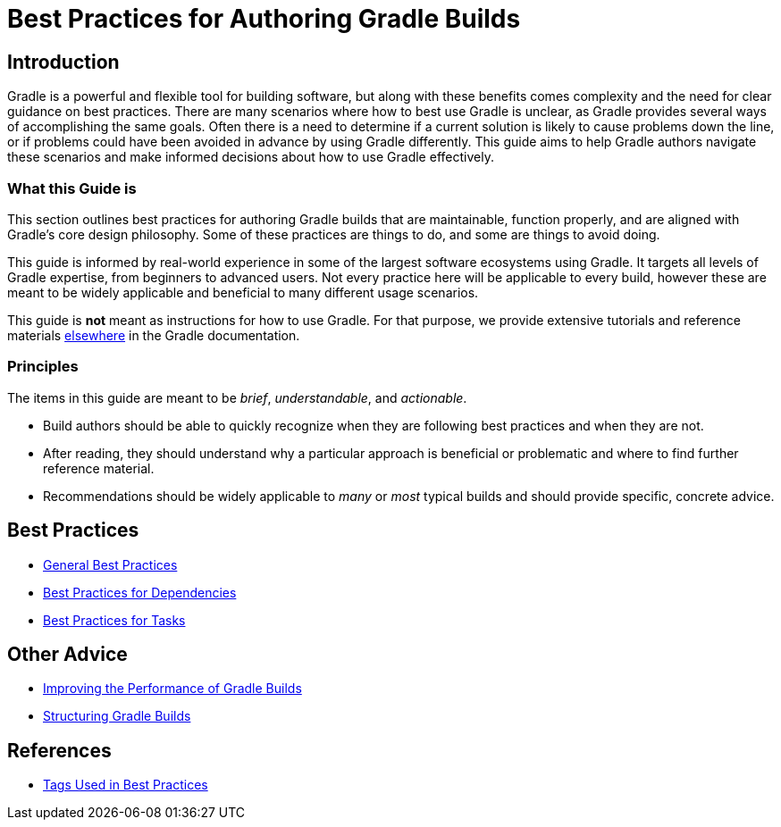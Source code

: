 // Copyright (C) 2025 Gradle, Inc.
//
// Licensed under the Creative Commons Attribution-Noncommercial-ShareAlike 4.0 International License.;
// you may not use this file except in compliance with the License.
// You may obtain a copy of the License at
//
//      https://creativecommons.org/licenses/by-nc-sa/4.0/
//
// Unless required by applicable law or agreed to in writing, software
// distributed under the License is distributed on an "AS IS" BASIS,
// WITHOUT WARRANTIES OR CONDITIONS OF ANY KIND, either express or implied.
// See the License for the specific language governing permissions and
// limitations under the License.

[[best_practices]]
= Best Practices for Authoring Gradle Builds

== Introduction

Gradle is a powerful and flexible tool for building software, but along with these benefits comes complexity and the need for clear guidance on best practices.
There are many scenarios where how to best use Gradle is unclear, as Gradle provides several ways of accomplishing the same goals.
Often there is a need to determine if a current solution is likely to cause problems down the line, or if problems could have been avoided in advance by using Gradle differently.
This guide aims to help Gradle authors navigate these scenarios and make informed decisions about how to use Gradle effectively.

=== What this Guide is

This section outlines best practices for authoring Gradle builds that are maintainable, function properly, and are aligned with Gradle's core design philosophy.
Some of these practices are things to do, and some are things to avoid doing.

This guide is informed by real-world experience in some of the largest software ecosystems using Gradle.
It targets all levels of Gradle expertise, from beginners to advanced users.
Not every practice here will be applicable to every build, however these are meant to be widely applicable and beneficial to many different usage scenarios.

This guide is **not** meant as instructions for how to use Gradle.
For that purpose, we provide extensive tutorials and reference materials <<getting_started_eng.adoc#introduction,elsewhere>> in the Gradle documentation.

=== Principles

The items in this guide are meant to be _brief_, _understandable_, and _actionable_.

- Build authors should be able to quickly recognize when they are following best practices and when they are not.
- After reading, they should understand why a particular approach is beneficial or problematic and where to find further reference material.
- Recommendations should be widely applicable to _many_ or _most_ typical builds and should provide specific, concrete advice.

== Best Practices

- <<best_practices_general.adoc#best_practices_general,General Best Practices>>
- <<best_practices_dependencies.adoc#best_practices_for_dependencies,Best Practices for Dependencies>>
- <<best_practices_tasks.adoc#best_practices_for_tasks,Best Practices for Tasks>>

== Other Advice

- <<performance.adoc#performance_gradle, Improving the Performance of Gradle Builds>>
- <<organizing_gradle_projects.adoc#structuring_recommendations,Structuring Gradle Builds>>

== References

- <<tags_reference.adoc#tags_reference,Tags Used in Best Practices>>
